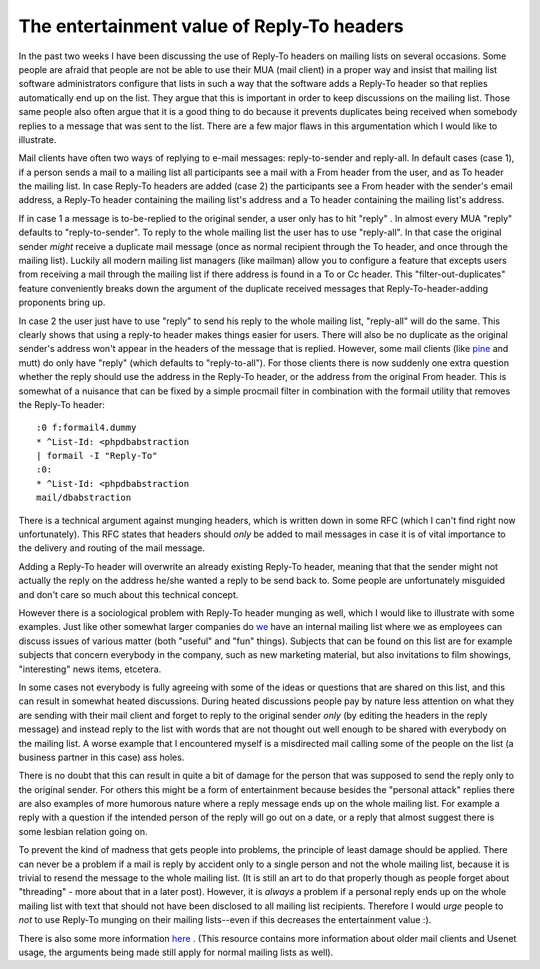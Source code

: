 The entertainment value of Reply-To headers
===========================================

.. articleMetaData::
   :Where: Above the Atlantic
   :Date: 20070313 2259 CET
   :Tags: blog, php, work

In the past two weeks I have been discussing the use of Reply-To headers
on mailing lists on several occasions. Some people are afraid that
people are not be able to use their MUA (mail client) in a proper way
and insist that mailing list software administrators configure that
lists in such a way that the software adds a Reply-To header so that
replies automatically end up on the list. They argue that this is
important in order to keep discussions on the mailing list. Those same
people also often argue that it is a good thing to do because it
prevents duplicates being received when somebody replies to a message
that was sent to the list. There are a few major flaws in this
argumentation which I would like to illustrate.

Mail clients have often two ways of replying to e-mail messages:
reply-to-sender and reply-all. In default cases (case 1), if a person
sends a mail to a mailing list all participants see a mail with a From
header from the user, and as To header the mailing list. In case
Reply-To headers are added (case 2) the participants see a From header
with the sender's email address, a Reply-To header containing the
mailing list's address and a To header containing the mailing list's
address.

If in case 1 a message is to-be-replied to the original sender, a user
only has to hit "reply" . In almost every MUA
"reply" defaults to "reply-to-sender". To reply to
the whole mailing list the user has to use "reply-all". In
that case the original sender *might* receive a duplicate mail
message (once as normal recipient through the To header, and once
through the mailing list). Luckily all modern mailing list managers
(like mailman) allow you to configure a feature that excepts users from
receiving a mail through the mailing list if there address is found in a
To or Cc header. This "filter-out-duplicates" feature
conveniently breaks down the argument of the duplicate received messages
that Reply-To-header-adding proponents bring up.

In case 2 the user just have to use "reply" to send his reply
to the whole mailing list, "reply-all" will do the same. This
clearly shows that using a reply-to header makes things easier for
users. There will also be no duplicate as the original sender's address
won't appear in the headers of the message that is replied. However,
some mail clients (like `pine`_ and mutt) do only have
"reply" (which defaults to "reply-to-all"). For
those clients there is now suddenly one extra question whether the reply
should use the address in the Reply-To header, or the address from the
original From header. This is somewhat of a nuisance that can be fixed
by a simple procmail filter in combination with the formail utility that
removes the Reply-To header:

::

	:0 f:formail4.dummy
	* ^List-Id: <phpdbabstraction
	| formail -I "Reply-To"
	:0:
	* ^List-Id: <phpdbabstraction
	mail/dbabstraction

There is a technical argument against munging headers, which is written
down in some RFC (which I can't find right now unfortunately). This RFC
states that headers should *only* be added to mail messages in case
it is of vital importance to the delivery and routing of the mail
message.

Adding a Reply-To header will overwrite an already existing Reply-To
header, meaning that that the sender might not actually the reply on the
address he/she wanted a reply to be send back to. Some people are
unfortunately misguided and don't care so much about this technical
concept.

However there is a sociological problem with Reply-To header munging as
well, which I would like to illustrate with some examples. Just like
other somewhat larger companies do `we`_ have an internal mailing list where we as employees can discuss issues
of various matter (both "useful" and "fun" things).
Subjects that can be found on this list are for example subjects that
concern everybody in the company, such as new marketing material, but
also invitations to film showings, "interesting" news items,
etcetera.

In some cases not everybody is fully agreeing with some of the ideas or
questions that are shared on this list, and this can result in somewhat
heated discussions­. During heated discussions people pay by nature
less attention on what they are sending with their mail client and
forget to reply to the original sender *only* (by editing the
headers in the reply message) and instead reply to the list with words
that are not thought out well enough to be shared with everybody on the
mailing list. A worse example that I encountered myself is a misdirected
mail calling some of the people on the list (a business partner in this
case) ass holes.

There is no doubt that this can result in quite a bit of damage for the
person that was supposed to send the reply only to the original sender.
For others this might be a form of entertainment because besides the
"personal attack" replies there are also examples of more
humorous nature where a reply message ends up on the whole mailing list.
For example a reply with a question if the intended person of the reply
will go out on a date, or a reply that almost suggest there is some
lesbian relation going on.

To prevent the kind of madness that gets people into problems, the
principle of least damage should be applied. There can never be a
problem if a mail is reply by accident only to a single person and not
the whole mailing list, because it is trivial to resend the message to
the whole mailing list. (It is still an art to do that properly though
as people forget about "threading" - more about that in a
later post). However, it is *always* a problem if a personal reply
ends up on the whole mailing list with text that should not have been
disclosed to all mailing list recipients. Therefore I would *urge* people to *not* to use Reply-To munging on their mailing
lists--even if this decreases the entertainment value :).

There is also some more information `here`_ . (This
resource contains more information about older mail clients and Usenet
usage, the arguments being made still apply for normal mailing lists as
well).


.. _`pine`: http://www.washington.edu/pine/
.. _`we`: http://ez.no
.. _`here`: http://www.unicom.com/pw/reply-to-harmful.html

